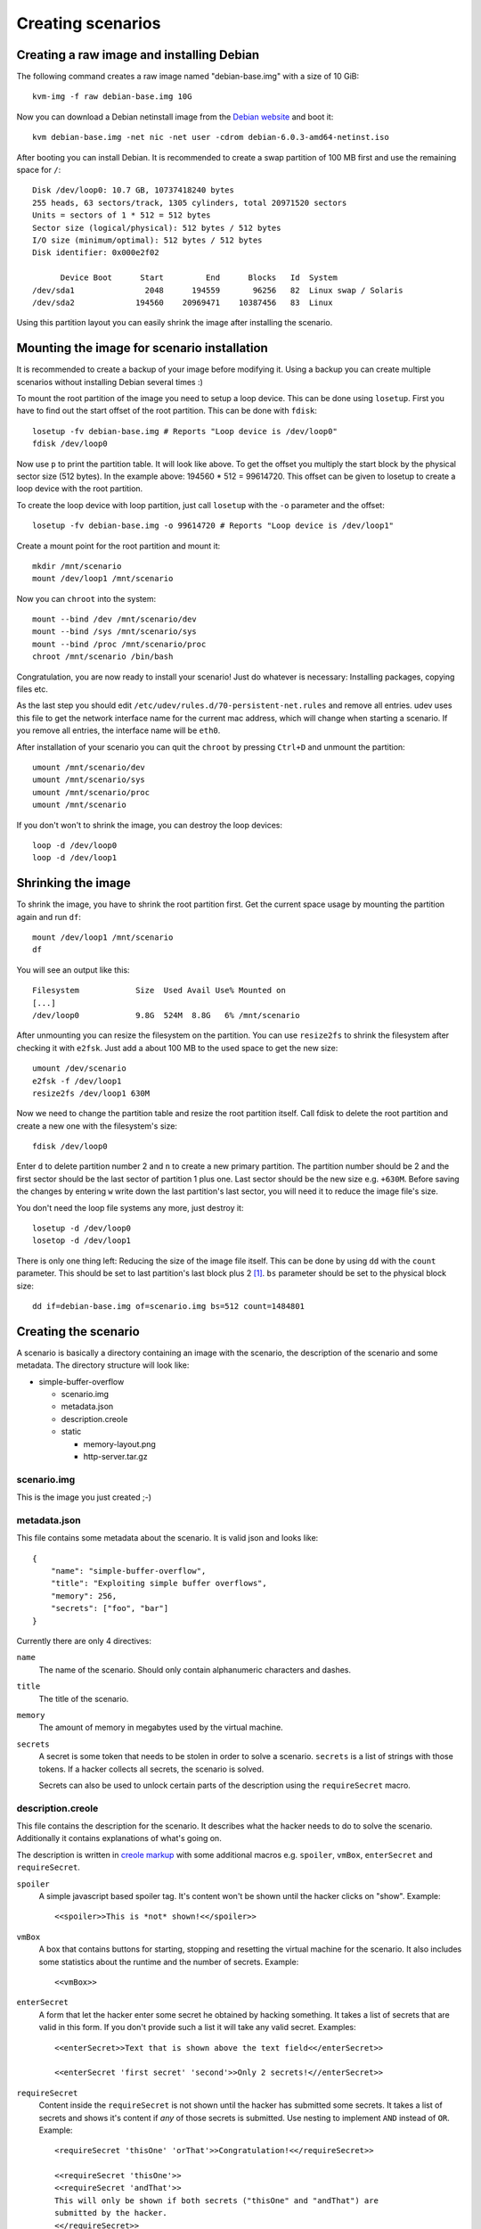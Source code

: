 Creating scenarios
==================

Creating a raw image and installing Debian
------------------------------------------

The following command creates a raw image named "debian-base.img" with a size
of 10 GiB::

   kvm-img -f raw debian-base.img 10G

Now you can download a Debian netinstall image from the `Debian website
<http://debian.org/>`_ and boot it::

   kvm debian-base.img -net nic -net user -cdrom debian-6.0.3-amd64-netinst.iso

After booting you can install Debian. It is recommended to create a swap
partition of 100 MB first and use the remaining space for ``/``::

   Disk /dev/loop0: 10.7 GB, 10737418240 bytes
   255 heads, 63 sectors/track, 1305 cylinders, total 20971520 sectors
   Units = sectors of 1 * 512 = 512 bytes
   Sector size (logical/physical): 512 bytes / 512 bytes
   I/O size (minimum/optimal): 512 bytes / 512 bytes
   Disk identifier: 0x000e2f02

         Device Boot      Start         End      Blocks   Id  System
   /dev/sda1               2048      194559       96256   82  Linux swap / Solaris
   /dev/sda2             194560    20969471    10387456   83  Linux

Using this partition layout you can easily shrink the image after installing
the scenario.

Mounting the image for scenario installation
--------------------------------------------

It is recommended to create a backup of your image before modifying it. Using
a backup you can create multiple scenarios without installing Debian several
times :)

To mount the root partition of the image you need to setup a loop device. This
can be done using ``losetup``. First you have to find out the start offset of
the root partition. This can be done with ``fdisk``::

   losetup -fv debian-base.img # Reports "Loop device is /dev/loop0"
   fdisk /dev/loop0

Now use ``p`` to print the partition table. It will look like above. To get the
offset you multiply the start block by the physical sector size (512 bytes).
In the example above: 194560 * 512 = 99614720. This offset can be given to
losetup to create a loop device with the root partition.

To create the loop device with loop partition, just call ``losetup`` with the
``-o`` parameter and the offset::

    losetup -fv debian-base.img -o 99614720 # Reports "Loop device is /dev/loop1"

Create a mount point for the root partition and mount it::

   mkdir /mnt/scenario
   mount /dev/loop1 /mnt/scenario

Now you can ``chroot`` into the system::

   mount --bind /dev /mnt/scenario/dev
   mount --bind /sys /mnt/scenario/sys
   mount --bind /proc /mnt/scenario/proc
   chroot /mnt/scenario /bin/bash

Congratulation, you are now ready to install your scenario! Just do whatever
is necessary: Installing packages, copying files etc.

As the last step you should edit ``/etc/udev/rules.d/70-persistent-net.rules``
and remove all entries. udev uses this file to get the network interface name
for the current mac address, which will change when starting a scenario. If
you remove all entries, the interface name will be ``eth0``.

After installation of your scenario you can quit the ``chroot`` by pressing
``Ctrl+D`` and unmount the partition::

   umount /mnt/scenario/dev
   umount /mnt/scenario/sys
   umount /mnt/scenario/proc
   umount /mnt/scenario

If you don't won't to shrink the image, you can destroy the loop devices::
   
   loop -d /dev/loop0
   loop -d /dev/loop1

Shrinking the image
-------------------

To shrink the image, you have to shrink the root partition first. Get the
current space usage by mounting the partition again and run ``df``::
   
   mount /dev/loop1 /mnt/scenario
   df

You will see an output like this::

   Filesystem            Size  Used Avail Use% Mounted on
   [...]
   /dev/loop0            9.8G  524M  8.8G   6% /mnt/scenario

After unmounting you can resize the filesystem on the partition. You can use
``resize2fs`` to shrink the filesystem after checking it with ``e2fsk``. Just
add a about 100 MB to the used space to get the new size::
   
   umount /dev/scenario
   e2fsk -f /dev/loop1
   resize2fs /dev/loop1 630M

Now we need to change the partition table and resize the root partition
itself. Call fdisk to delete the root partition and create a new one with the
filesystem's size::

   fdisk /dev/loop0

Enter ``d`` to delete partition number 2 and ``n`` to create a new primary
partition. The partition number should be 2 and the first sector should be
the last sector of partition 1 plus one. Last sector should be the new size
e.g. ``+630M``. Before saving the changes by entering ``w`` write down
the last partition's last sector, you will need it to reduce the image
file's size.

You don't need the loop file systems any more, just destroy it::

   losetup -d /dev/loop0
   losetop -d /dev/loop1

There is only one thing left: Reducing the size of the image file itself.
This can be done by using ``dd`` with the ``count`` parameter. This should be
set to last partition's last block plus 2 [#f1]_. ``bs`` parameter should be
set to the physical block size::

   dd if=debian-base.img of=scenario.img bs=512 count=1484801

Creating the scenario
---------------------

A scenario is basically a directory containing an image with the scenario, the
description of the scenario and some metadata. The directory structure will
look like:

* simple-buffer-overflow

  * scenario.img
  * metadata.json
  * description.creole
  * static

    * memory-layout.png
    * http-server.tar.gz

scenario.img
^^^^^^^^^^^^^^^^^^^^^^^^^^

This is the image you just created ;-)

metadata.json
^^^^^^^^^^^^^

This file contains some metadata about the scenario. It is valid json and
looks like::

   {
       "name": "simple-buffer-overflow",
       "title": "Exploiting simple buffer overflows",
       "memory": 256,
       "secrets": ["foo", "bar"]
   }

Currently there are only 4 directives:

``name``
   The name of the scenario. Should only contain alphanumeric characters and
   dashes.

``title``
   The title of the scenario.

``memory``
   The amount of memory in megabytes used by the virtual machine.

``secrets``
   A secret is some token that needs to be stolen in order to solve a
   scenario. ``secrets`` is a list of strings with those tokens. If a hacker
   collects all secrets, the scenario is solved.

   Secrets can also be used to unlock certain parts of the description using
   the ``requireSecret`` macro.

description.creole
^^^^^^^^^^^^^^^^^^

This file contains the description for the scenario. It describes what the
hacker needs to do to solve the scenario. Additionally it contains
explanations of what's going on.

The description is written in `creole markup <http://www.wikicreole.org/wiki/Home>`_
with some additional macros e.g. ``spoiler``, ``vmBox``, ``enterSecret`` and
``requireSecret``.

``spoiler``
   A simple javascript based spoiler tag. It's content won't be shown until
   the hacker clicks on "show". Example::

      <<spoiler>>This is *not* shown!<</spoiler>>

``vmBox``
   A box that contains buttons for starting, stopping and resetting the
   virtual machine for the scenario. It also includes some statistics
   about the runtime and the number of secrets. Example::
      
      <<vmBox>>

``enterSecret``
   A form that let the hacker enter some secret he obtained by hacking
   something. It takes a list of secrets that are valid in this form. If
   you don't provide such a list it will take any valid secret. Examples::
      
      <<enterSecret>>Text that is shown above the text field<</enterSecret>>

      <<enterSecret 'first secret' 'second'>>Only 2 secrets!<//enterSecret>>

``requireSecret``
   Content inside the ``requireSecret`` is not shown until the hacker has
   submitted some secrets. It takes a list of secrets and shows it's content
   if *any* of those secrets is submitted. Use nesting to implement ``AND``
   instead of ``OR``. Example::
      
      <requireSecret 'thisOne' 'orThat'>>Congratulation!<</requireSecret>>

      <<requireSecret 'thisOne'>>
      <<requireSecret 'andThat'>>
      This will only be shown if both secrets ("thisOne" and "andThat") are
      submitted by the hacker.
      <</requireSecret>>
      <</requireSecret>>

static
^^^^^^

Put any files in this directory and you can reference them in your
``description.creole``. They will be served via HTTP as static files.


Registering the scenario image with Insekta
-------------------------------------------

TBD

.. rubric:: Footnotes

.. [#f1] According to `some blog article <http://www.blog.turmair.de/2010/11/how-to-shrink-raw-qemu-kvm-images/>`_ but without any explanation :(
